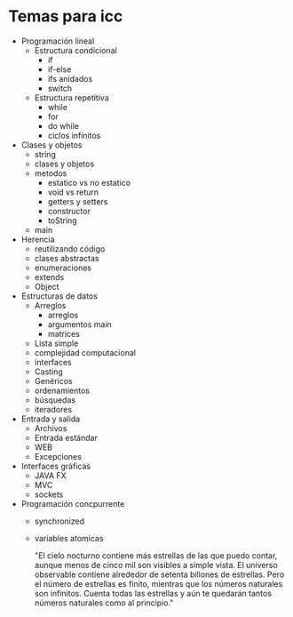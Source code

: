* Temas para icc
 
- Programación lineal 
  - Estructura condicional
    - if
    - if-else
    - ifs anidados
    - switch
  - Estructura repetitiva
    - while
    - for
    - do while
    - ciclos infinitos
- Clases y objetos
  - string
  - clases  y objetos
  - metodos
    - estatico vs no estatico
    - void vs return
    - getters y setters
    - constructor
    - toString
  - main
- Herencia
  - reutilizando código
  - clases abstractas
  - enumeraciones
  - extends
  - Object
- Estructuras de datos
  - Arreglos
    - arreglos
    - argumentos main
    - matrices
  - Lista simple
  - complejidad computacional
  - interfaces
  - Casting
  - Genéricos
  - ordenamientos
  - búsquedas
  - iteradores
- Entrada y salida
  - Archivos
  - Entrada estándar
  - WEB
  - Excepciones
- Interfaces gráficas
  - JAVA FX
  - MVC
  - sockets
- Programación concpurrente
  - synchronized
  - variables atomicas

    "El cielo nocturno contiene más estrellas de las que puedo contar,
    aunque menos de cinco mil son visibles a simple vista. El universo
    observable contiene alrededor de setenta billones de
    estrellas. Pero el número de estrellas es finito, mientras que los
    números naturales son infinitos. Cuenta todas las estrellas y aún
    te quedarán tantos números naturales como al principio."
